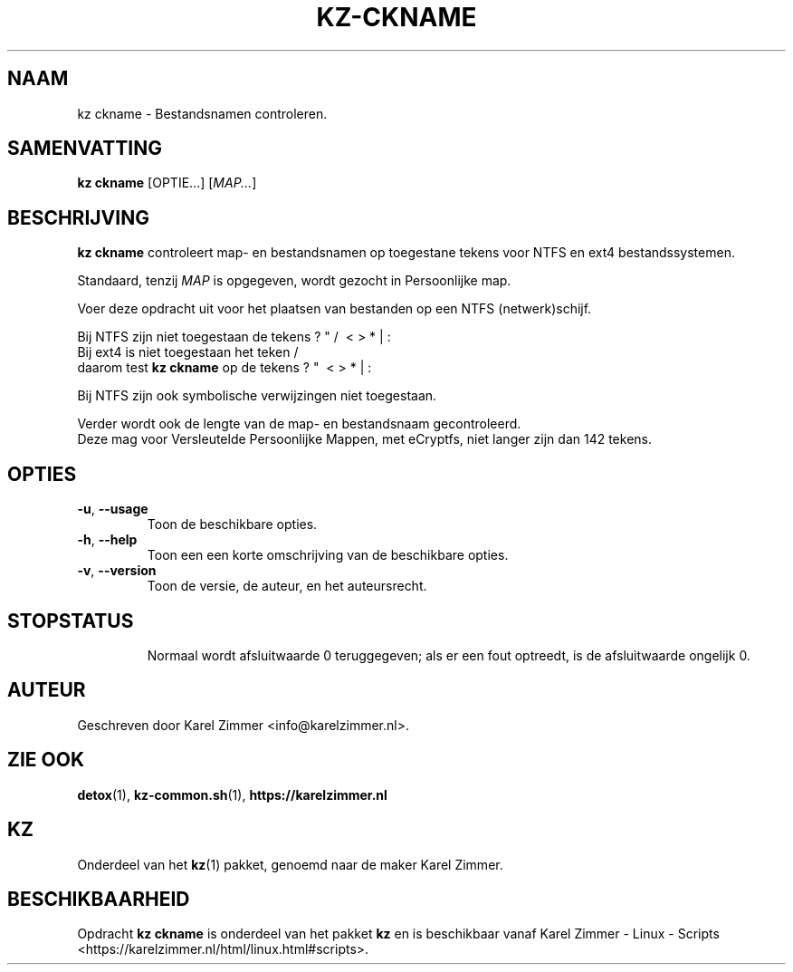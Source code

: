 .\"############################################################################
.\"# Man-pagina voor kz ckname.
.\"#
.\"# Geschreven door Karel Zimmer <info@karelzimmer.nl>.
.\"############################################################################
.\"
.TH KZ-CKNAME 1 "" "kz 365" "KZ Handleiding"
.\"
.\"
.SH NAAM
kz ckname \- Bestandsnamen controleren.
.\"
.\"
.SH SAMENVATTING
.B kz ckname
[OPTIE...] [\fIMAP...\fR]
.\"
.\"
.SH BESCHRIJVING
\fBkz ckname\fR controleert map- en bestandsnamen op toegestane tekens voor
NTFS en ext4 bestandssystemen.
.sp
Standaard, tenzij \fIMAP\fR is opgegeven, wordt gezocht in Persoonlijke map.
.sp
Voer deze opdracht uit voor het plaatsen van bestanden op een NTFS
(netwerk)schijf.
.sp
Bij NTFS zijn niet toegestaan de tekens ? " / \ < > * | :
.br
Bij ext4   is niet toegestaan het teken     /
.br
daarom test \fBkz ckname\fR op de tekens      ? "   \ < > * | :
.sp
Bij NTFS zijn ook symbolische verwijzingen niet toegestaan.
.sp
Verder wordt ook de lengte van de map- en bestandsnaam gecontroleerd.
.br
Deze mag voor Versleutelde Persoonlijke Mappen, met eCryptfs, niet langer zijn
dan 142 tekens.
.\"
.\"
.SH OPTIES
.TP
\fB-u\fR, \fB--usage\fR
Toon de beschikbare opties.
.TP
\fB-h\fR, \fB--help\fR
Toon een een korte omschrijving van de beschikbare opties.
.TP
\fB-v\fR, \fB--version\fR
Toon de versie, de auteur, en het auteursrecht.
.TP
.\"
.\"
.SH STOPSTATUS
Normaal wordt afsluitwaarde 0 teruggegeven; als er een fout optreedt, is de
afsluitwaarde ongelijk 0.
.\"
.\"
.SH AUTEUR
Geschreven door Karel Zimmer <info@karelzimmer.nl>.
.\"
.\"
.SH ZIE OOK
\fBdetox\fR(1),
\fBkz-common.sh\fR(1),
\fBhttps://karelzimmer.nl\fR
.\"
.\"
.SH KZ
Onderdeel van het \fBkz\fR(1) pakket, genoemd naar de maker Karel Zimmer.
.\"
.\"
.SH BESCHIKBAARHEID
Opdracht \fBkz ckname\fR is onderdeel van het pakket \fBkz\fR en is
beschikbaar vanaf Karel Zimmer - Linux - Scripts
<https://karelzimmer.nl/html/linux.html#scripts>.
